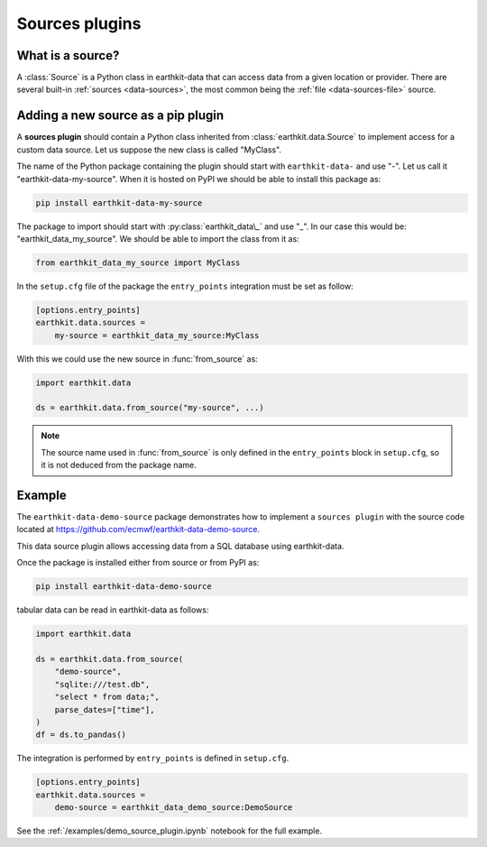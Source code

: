 .. _sources_plugin:

Sources plugins
=============================

What is a source?
------------------

A :class:`Source` is a Python class in earthkit-data that can access data
from a given location or provider. There are several built-in :ref:`sources <data-sources>`, the most
common being the :ref:`file <data-sources-file>` source.

Adding a new source as a pip plugin
-------------------------------------

A **sources plugin** should contain a Python class inherited from :class:`earthkit.data.Source` to implement access for a custom data source. Let us suppose the new class is called "MyClass".

The name of the Python package containing the plugin should start with ``earthkit-data-`` and use "-". Let us call it "earthkit-data-my-source". When it is hosted on PyPI we should be able to install this package as:

.. code-block:: shell

    pip install earthkit-data-my-source

The package to import should start with :py:class:`earthkit_data\_` and use "_". In our case this would be: "earthkit_data_my_source". We should be able to import the class from it as:

.. code-block:: python

    from earthkit_data_my_source import MyClass

In the ``setup.cfg`` file of the package the ``entry_points``
integration must be set as follow:

.. code-block:: ini

    [options.entry_points]
    earthkit.data.sources =
        my-source = earthkit_data_my_source:MyClass


With this we could use the new source in :func:`from_source` as:

.. code-block:: python

    import earthkit.data

    ds = earthkit.data.from_source("my-source", ...)


.. note::

  The source name used in :func:`from_source` is only defined in the ``entry_points`` block in ``setup.cfg``, so it is not deduced from the package name.


Example
-------

The ``earthkit-data-demo-source`` package demonstrates how to implement a ``sources plugin`` with the source code located at https://github.com/ecmwf/earthkit-data-demo-source.

This data source plugin allows accessing data from a SQL database using earthkit-data.

Once the package is installed either from source or from PyPI as:

.. code-block:: shell

  pip install earthkit-data-demo-source

tabular data can be read in earthkit-data as follows:

.. code-block:: python

    import earthkit.data

    ds = earthkit.data.from_source(
        "demo-source",
        "sqlite:///test.db",
        "select * from data;",
        parse_dates=["time"],
    )
    df = ds.to_pandas()

The integration is performed by ``entry_points`` is defined in  ``setup.cfg``.

.. code-block:: ini

    [options.entry_points]
    earthkit.data.sources =
        demo-source = earthkit_data_demo_source:DemoSource


See the :ref:`/examples/demo_source_plugin.ipynb` notebook for the full example.
